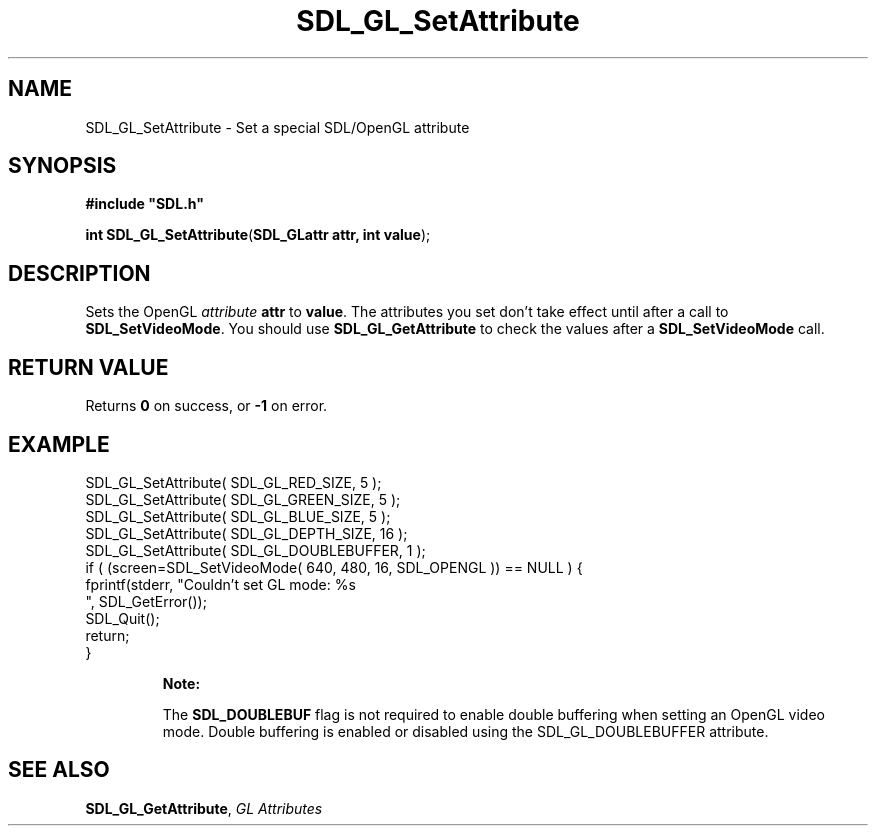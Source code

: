 .TH "SDL_GL_SetAttribute" "3" "Tue 11 Sep 2001, 23:01" "SDL" "SDL API Reference" 
.SH "NAME"
SDL_GL_SetAttribute \- Set a special SDL/OpenGL attribute
.SH "SYNOPSIS"
.PP
\fB#include "SDL\&.h"
.sp
\fBint \fBSDL_GL_SetAttribute\fP\fR(\fBSDL_GLattr attr, int value\fR);
.SH "DESCRIPTION"
.PP
Sets the OpenGL \fIattribute\fR \fBattr\fR to \fBvalue\fR\&. The attributes you set don\&'t take effect until after a call to \fI\fBSDL_SetVideoMode\fP\fR\&. You should use \fI\fBSDL_GL_GetAttribute\fP\fR to check the values after a \fBSDL_SetVideoMode\fP call\&.
.SH "RETURN VALUE"
.PP
Returns \fB0\fR on success, or \fB-1\fR on error\&.
.SH "EXAMPLE"
.PP
.nf
\f(CWSDL_GL_SetAttribute( SDL_GL_RED_SIZE, 5 );
SDL_GL_SetAttribute( SDL_GL_GREEN_SIZE, 5 );
SDL_GL_SetAttribute( SDL_GL_BLUE_SIZE, 5 );
SDL_GL_SetAttribute( SDL_GL_DEPTH_SIZE, 16 );
SDL_GL_SetAttribute( SDL_GL_DOUBLEBUFFER, 1 );
if ( (screen=SDL_SetVideoMode( 640, 480, 16, SDL_OPENGL )) == NULL ) {
  fprintf(stderr, "Couldn\&'t set GL mode: %s
", SDL_GetError());
  SDL_Quit();
  return;
}\fR
.fi
.PP
.PP
.RS
\fBNote:  
.PP
The \fBSDL_DOUBLEBUF\fP flag is not required to enable double buffering when setting an OpenGL video mode\&. Double buffering is enabled or disabled using the SDL_GL_DOUBLEBUFFER attribute\&.
.RE
.SH "SEE ALSO"
.PP
\fI\fBSDL_GL_GetAttribute\fP\fR, \fIGL Attributes\fR
.\" created by instant / docbook-to-man, Tue 11 Sep 2001, 23:01
